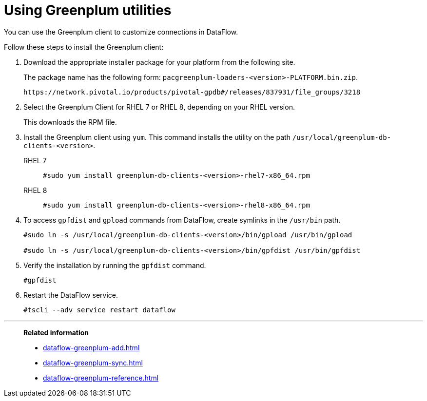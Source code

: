 = Using Greenplum utilities
:last_updated: 03/10/2022
:page-aliases: /data-integrate/dataflow/dataflow-greenplum-utilities.adoc
:experimental:
:linkattrs:
:description: You can use the Greenplum client to customize connections in DataFlow.


You can use the Greenplum client to customize connections in DataFlow.

Follow these steps to install the Greenplum client:

. Download the appropriate installer package for your platform from the following site.
+
The package name has the following form:
`pacgreenplum-loaders-<version>-PLATFORM.bin.zip`.
+
----
https://network.pivotal.io/products/pivotal-gpdb#/releases/837931/file_groups/3218
----
. Select the Greenplum Client for RHEL 7 or RHEL 8, depending on your RHEL version.
+
This downloads the RPM file.

. Install the Greenplum client using `yum`. This command installs the utility on the path `/usr/local/greenplum-db-clients-<version>`.
+
RHEL 7::
+
----
#sudo yum install greenplum-db-clients-<version>-rhel7-x86_64.rpm
----
RHEL 8::
+
----
#sudo yum install greenplum-db-clients-<version>-rhel8-x86_64.rpm
----

. To access `gpfdist` and `gpload` commands from DataFlow, create symlinks in the `/usr/bin` path.
+
----
#sudo ln -s /usr/local/greenplum-db-clients-<version>/bin/gpload /usr/bin/gpload

#sudo ln -s /usr/local/greenplum-db-clients-<version>/bin/gpfdist /usr/bin/gpfdist
----

. Verify the installation by running the `gpfdist` command.
+
----
#gpfdist
----

. Restart the DataFlow service.
+
----
#tscli --adv service restart dataflow
----


'''
> **Related information**
>
> * xref:dataflow-greenplum-add.adoc[]
> * xref:dataflow-greenplum-sync.adoc[]
> * xref:dataflow-greenplum-reference.adoc[]